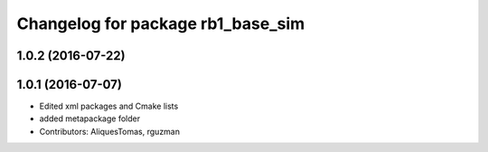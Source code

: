 ^^^^^^^^^^^^^^^^^^^^^^^^^^^^^^^^^^
Changelog for package rb1_base_sim
^^^^^^^^^^^^^^^^^^^^^^^^^^^^^^^^^^

1.0.2 (2016-07-22)
------------------

1.0.1 (2016-07-07)
------------------
* Edited xml packages and Cmake lists
* added metapackage folder
* Contributors: AliquesTomas, rguzman
